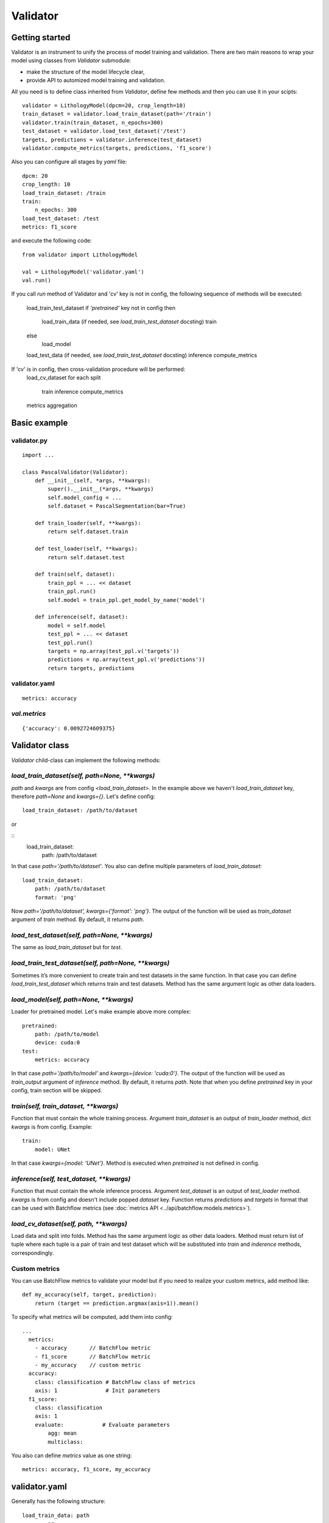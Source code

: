 =========
Validator
=========

Getting started
===============
Validator is an instrument to unify the process of model training and validation.
There are two main reasons to wrap your model using classes from `Validator` submodule:

- make the structure of the model lifecycle clear,
- provide API to automized model training and validation.

All you need is to define class inherited from `Validator`, define few methods
and then you can use it in your scipts: ::

    validator = LithologyModel(dpcm=20, crop_length=10)
    train_dataset = validator.load_train_dataset(path='/train')
    validator.train(train_dataset, n_epochs=300)
    test_dataset = validator.load_test_dataset('/test')
    targets, predictions = validator.inference(test_dataset)
    validator.compute_metrics(targets, predictions, 'f1_score')

Also you can configure all stages by `yaml` file: ::

    dpcm: 20
    crop_length: 10
    load_train_dataset: /train
    train:
        n_epochs: 300
    load_test_dataset: /test
    metrics: f1_score

and execute the following code: ::

    from validator import LithologyModel

    val = LithologyModel('validator.yaml')
    val.run()

If you call `run` method of Validator and 'cv' key is not in config,
the following sequence of methods will be executed:

    load_train_test_dataset
    if `'pretrained'` key not in config then
        load_train_data (if needed, see `load_train_test_dataset` docsting)
        train
    else
        load_model
    load_test_data (if needed, see `load_train_test_dataset` docsting)
    inference
    compute_metrics

If 'cv' is in config, then cross-validation procedure will be performed:
    load_cv_dataset
    for each split
        train
        inference
        compute_metrics
    metrics aggregation

Basic example
=============

validator.py
------------
::

    import ...

    class PascalValidator(Validator):
        def __init__(self, *args, **kwargs):
            super().__init__(*args, **kwargs)
            self.model_config = ...
            self.dataset = PascalSegmentation(bar=True)

        def train_loader(self, **kwargs):
            return self.dataset.train

        def test_loader(self, **kwargs):
            return self.dataset.test

        def train(self, dataset):
            train_ppl = ... << dataset
            train_ppl.run()
            self.model = train_ppl.get_model_by_name('model')

        def inference(self, dataset):
            model = self.model
            test_ppl = ... << dataset
            test_ppl.run()
            targets = np.array(test_ppl.v('targets'))
            predictions = np.array(test_ppl.v('predictions'))
            return targets, predictions


validator.yaml
--------------
::

    metrics: accuracy


`val.metrics`
-------------

::

    {'accuracy': 0.0092724609375}

Validator class
===============

`Validator` child-class can implement the following methods:

`load_train_dataset(self, path=None, **kwargs)`
-----------------------------------------------

`path` and `kwargs` are from config `<load_train_dataset>`. In the example above we haven't `load_train_dataset` key,
therefore `path=None` and `kwargs={}`. Let's define config:

::

    load_train_dataset: /path/to/dataset

or

::
    load_train_dataset:
        path: /path/to/dataset

In that case `path='/path/to/dataset'`. You also can define multiple parameters of `load_train_dataset`: ::

    load_train_dataset:
        path: /path/to/dataset
        format: 'png'

Now `path='/path/to/dataset', kwargs={'format': 'png'}`.
The output of the function will be used as `train_dataset` argument of `train` method. By default, it returns `path`.

`load_test_dataset(self, path=None, **kwargs)`
----------------------------------------------

The same as `load_train_dataset` but for `test`.

`load_train_test_dataset(self, path=None, **kwargs)`
---------------------------------------------------------------

Sometimes it’s more convenient to create train and test datasets in the same function. In that case you
can define `load_train_test_dataset` which returns train and test datasets. Method has the same argument
logic as other data loaders.


`load_model(self, path=None, **kwargs)`
---------------------------------------

Loader for pretrained model. Let's make example above more complex::

    pretrained:
        path: /path/to/model
        device: cuda:0
    test:
        metrics: accuracy

In that case `path='/path/to/model'` and `kwargs={device: 'cuda:0'}`. The output of the function will be used as `train_output` argument of `inference` method.
By default, it returns `path`. Note that when you define `pretrained` key in your config, train section will be skipped.

`train(self, train_dataset, **kwargs)`
--------------------------------------

Function that must contain the whole training process. Argument `train_dataset` is an output of `train_loader` method,
dict `kwargs` is from config. Example::

    train:
        model: UNet

In that case `kwargs={model: 'UNet'}`. Method is executed when `pretrained` is not defined in config.

`inference(self, test_dataset, **kwargs)`
-----------------------------------------

Function that must contain the whole inference process. Argument `test_dataset` is an output of `test_loader` method. `kwargs` is from config and doesn't include popped `dataset` key.
Function returns `predictions` and `targets` in format that can be used with Batchflow metrics (see :doc:`metrics API <../api/batchflow.models.metrics>`).

`load_cv_dataset(self, path, **kwargs)`
---------------------------------------
Load data and split into folds. Method has the same argument logic as other data loaders.
Method must return list of tuple where each tuple is a pair of train and test dataset which will
be substituted into `train` and `inderence` methods, correspondingly.

Custom metrics
--------------

You can use BatchFlow metrics to validate your model but if you need to realize
your custom metrics, add method like::

    def my_accuracy(self, target, prediction):
        return (target == prediction.argmax(axis=1)).mean()


To specify what metrics will be computed, add them into config::

    ...
      metrics:
        - accuracy       // BatchFlow metric
        - f1_score       // BatchFlow metric
        - my_accuracy    // custom metric
      accuracy:
        class: classification # BatchFlow class of metrics
        axis: 1               # Init parameters
      f1_score:
        class: classification
        axis: 1
        evaluate:            # Evaluate parameters
            agg: mean
            multiclass:

You also can define `metrics` value as one string: ::

    metrics: accuracy, f1_score, my_accuracy


validator.yaml
==============

Generally has the following structure::


    load_train_data: path
            or
    load_train_data:
        <kwarg_0>: <value_0>
        ...

    load_test_data: path
            or
    load_test_data:
        <kwarg_0>: <value_0>
        ...

    train:
        <kwarg_0>: <value_0>
        ...

    pretrained: path
        or
    pretrained:
        <kwarg_0>: <value_0>

    test:
        <kwarg_0>: <value_0>
        ...
    metrics: <metric_0>, ..., <custom_metric_0>, ...
            or
    metrics:
        <metric_0>         # BatchFLow class of metrics because `metric_0` is also key of the first level of config
        ...
        <custom_metric_0>  # custom metric defined in Validator-child class
        ...
    metric_0
        class: <classification|segmentation|mask|instance|regression>
            <kwarg_0>: <value_0>
            <kwarg_1>: <value_1>
            ...
            evaluate:
                <metric_kwarg_0>: <value_0>
                <metric_kwarg_1>: <value_1>
    ...

Style guide
===========

To make your interfaces clearer, we propose one rule: use all to divide your model life-cycle into clear blocks.
For example, there are several options to define data loading: `__init__`, `train`/`inference` but it's better when you
use one of loaders.

To check that interface has necessary methods, you can call `check_api` method.
For example, call class method::

    MyValidator.check_api(methods=['train_loader', 'train'])

to check if methods `train_loader` and `train` are implemented in MyValidator class. By default, ::

    methods=['train', 'inference']

and warning will be issued if one of methods is not implemented. To raise exception instead of warning, use `warning=False`.

You also can check keys in validator config by `check_config` method: ::

    val = MyValidator('validator.yaml')
    val.check_config(keys=['train|pretrained', 'load_model])

Successful check means that class implements `load_model` method and one of 'train` and `pretrained`.